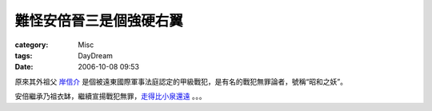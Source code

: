 ########################
難怪安倍晉三是個強硬右翼
########################
:category: Misc
:tags: DayDream
:date: 2006-10-08 09:53



原來其外祖父 `岸信介 <http://zh.wikipedia.org/wiki/%E5%B2%B8%E4%BF%A1%E4%BB%8B>`_ 是個被遠東國際軍事法庭認定的甲級戰犯，是有名的戰犯無罪論者，號稱“昭和之妖”。

安倍繼承乃祖衣缽，繼續宣揚戰犯無罪，`走得比小泉還遠 <http://www.cuhkacs.org/~benng/Bo-Blog/read.php?513>`_  。。。



